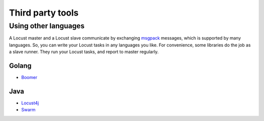 =====================
Third party tools
=====================

Using other languages
=====================

A Locust master and a Locust slave communicate by exchanging `msgpack <http://msgpack.org/>`_ messages, which is
supported by many languages. So, you can write your Locust tasks in any languages you like. For convenience, some
libraries do the job as a slave runner. They run your Locust tasks, and report to master regularly.


Golang 
---------------

- `Boomer <https://github.com/myzhan/boomer/>`_ 

Java
---------------

- `Locust4j <https://github.com/myzhan/locust4j>`_ 

- `Swarm <https://github.com/anhldbk/swarm>`_ 
